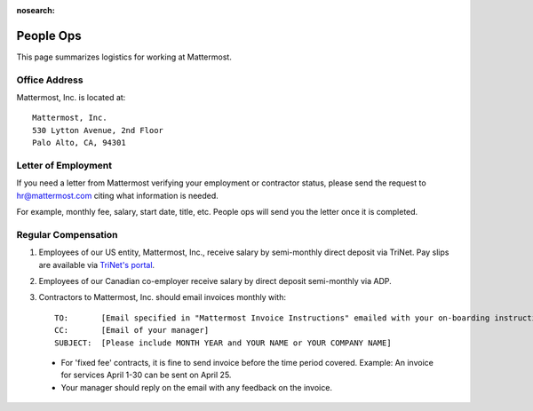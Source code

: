 :nosearch:

============================================================
People Ops
============================================================

This page summarizes logistics for working at Mattermost. 

Office Address 
==============================================================

Mattermost, Inc. is located at:: 

    Mattermost, Inc. 
    530 Lytton Avenue, 2nd Floor
    Palo Alto, CA, 94301

Letter of Employment 
==============================================================

If you need a letter from Mattermost verifying your employment or contractor status, please send the request to hr@mattermost.com citing what information is needed. 

For example, monthly fee, salary, start date, title, etc. People ops will send you the letter once it is completed.

Regular Compensation 
==============================================================

1. Employees of our US entity, Mattermost, Inc., receive salary by semi-monthly direct deposit via TriNet. Pay slips are available via `TriNet's portal <https://www.hrpassport.com/>`__.

2. Employees of our Canadian co-employer receive salary by direct deposit semi-monthly via ADP. 

3. Contractors to Mattermost, Inc. should email invoices monthly with:: 

    TO:       [Email specified in "Mattermost Invoice Instructions" emailed with your on-boarding instructions]
    CC:       [Email of your manager]
    SUBJECT:  [Please include MONTH YEAR and YOUR NAME or YOUR COMPANY NAME]

  - For 'fixed fee' contracts, it is fine to send invoice before the time period covered. Example: An invoice for services April 1-30 can be sent on April 25.
  - Your manager should reply on the email with any feedback on the invoice. 
